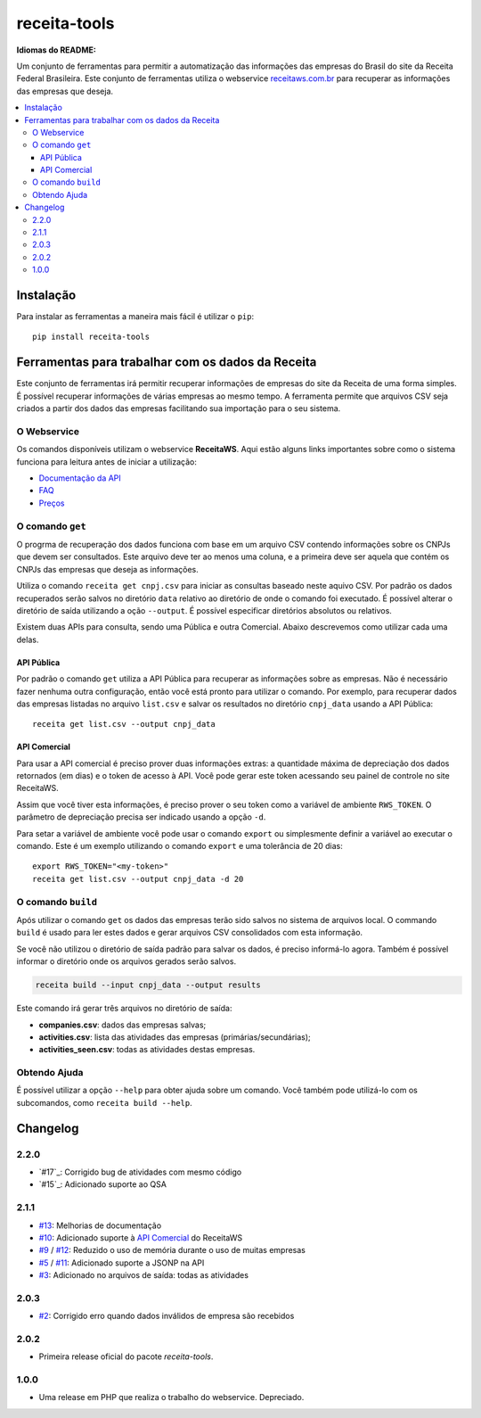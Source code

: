 receita-tools
=============

|pypi| |travis| |license|

**Idiomas do README:** |ptbr| |en|

Um conjunto de ferramentas para permitir a automatização das informações
das empresas do Brasil do site da Receita Federal Brasileira. Este conjunto
de ferramentas utiliza o webservice
`receitaws.com.br <http://receitaws.com.br>`_ para recuperar as informações
das empresas que deseja.

.. contents::
   :local:

.. |pypi| image:: https://img.shields.io/pypi/v/receita-tools.svg?style=flat-square
    :target: https://pypi.python.org/pypi/receita-tools

.. |travis| image:: https://img.shields.io/travis/vkruoso/receita-tools.svg?style=flat-square
    :target: https://travis-ci.org/vkruoso/receita-tools
    :alt: Build Status

.. |license| image:: https://img.shields.io/dub/l/vibe-d.svg?style=flat-square

.. |ptbr| image:: https://lipis.github.io/flag-icon-css/flags/4x3/br.svg
     :target: https://github.com/vkruoso/receita-tools/blob/master/README.rst
     :height: 20px

.. |en| image:: https://lipis.github.io/flag-icon-css/flags/4x3/us.svg
     :target: https://github.com/vkruoso/receita-tools/blob/master/README.en.rst
     :height: 20px

Instalação
----------

Para instalar as ferramentas a maneira mais fácil é utilizar o ``pip``::

    pip install receita-tools


Ferramentas para trabalhar com os dados da Receita
--------------------------------------------------

Este conjunto de ferramentas irá permitir recuperar informações de empresas
do site da Receita de uma forma simples. É possível recuperar informações
de várias empresas ao mesmo tempo. A ferramenta permite que arquivos CSV
seja criados a partir dos dados das empresas facilitando sua importação
para o seu sistema.

O Webservice
++++++++++++

Os comandos disponíveis utilizam o webservice **ReceitaWS**. Aqui estão
alguns links importantes sobre como o sistema funciona para leitura antes
de iniciar a utilização:

* `Documentação da API`_
* `FAQ`_
* `Preços`_

.. _Documentação da API: https://www.receitaws.com.br/api
.. _FAQ: https://www.receitaws.com.br/faq
.. _Preços: https://www.receitaws.com.br/pricing

O comando ``get``
+++++++++++++++++

O progrma de recuperação dos dados funciona com base em um arquivo CSV
contendo informações sobre os CNPJs que devem ser consultados. Este arquivo
deve ter ao menos uma coluna, e a primeira deve ser aquela que contém os CNPJs
das empresas que deseja as informações.

Utiliza o comando ``receita get cnpj.csv`` para iniciar as consultas baseado
neste aquivo CSV. Por padrão os dados recuperados serão salvos no diretório
``data`` relativo ao diretório de onde o comando foi executado. É possível
alterar o diretório de saída utilizando a oção ``--output``. É possível
especificar diretórios absolutos ou relativos.

Existem duas APIs para consulta, sendo uma Pública e outra Comercial. Abaixo
descrevemos como utilizar cada uma delas.

API Pública
***********

Por padrão o comando ``get`` utiliza a API Pública para recuperar as
informações sobre as empresas. Não é necessário fazer nenhuma outra
configuração, então você está pronto para utilizar o comando. Por exemplo,
para recuperar dados das empresas listadas no arquivo ``list.csv`` e salvar
os resultados no diretório ``cnpj_data`` usando a API Pública::

    receita get list.csv --output cnpj_data

API Comercial
*************

Para usar a API comercial é preciso prover duas informações extras: a
quantidade máxima de depreciação dos dados retornados (em dias) e o token
de acesso à API. Você pode gerar este token acessando seu painel de controle
no site ReceitaWS.

Assim que você tiver esta informações, é preciso prover o seu token como
a variável de ambiente ``RWS_TOKEN``. O parâmetro de depreciação precisa ser
indicado usando a opção ``-d``.

Para setar a variável de ambiente você pode usar o comando ``export`` ou
simplesmente definir a variável ao executar o comando. Este é um exemplo
utilizando o comando ``export`` e uma tolerância de 20 dias::

    export RWS_TOKEN="<my-token>"
    receita get list.csv --output cnpj_data -d 20

O comando ``build``
+++++++++++++++++++

Após utilizar o comando ``get`` os dados das empresas terão sido salvos
no sistema de arquivos local. O commando ``build`` é usado para ler estes
dados e gerar arquivos CSV consolidados com esta informação.

Se você não utilizou o diretório de saída padrão para salvar os dados,
é preciso informá-lo agora. Também é possível informar o diretório
onde os arquivos gerados serão salvos.

.. code::

    receita build --input cnpj_data --output results

Este comando irá gerar três arquivos no diretório de saída:

* **companies.csv**: dados das empresas salvas;
* **activities.csv**: lista das atividades das empresas (primárias/secundárias);
* **activities_seen.csv**: todas as atividades destas empresas.

Obtendo Ajuda
+++++++++++++

É possível utilizar a opção ``--help`` para obter ajuda sobre um comando.
Você também pode utilizá-lo com os subcomandos, como ``receita build --help``.


Changelog
---------

2.2.0
+++++

* `#17`_: Corrigido bug de atividades com mesmo código
* `#15`_: Adicionado suporte ao QSA

2.1.1
+++++

* `#13`_: Melhorias de documentação
* `#10`_: Adicionado suporte à `API Comercial <https://www.receitaws.com.br/pricing/>`_ do ReceitaWS
* `#9`_ / `#12`_: Reduzido o uso de memória durante o uso de muitas empresas
* `#5`_ / `#11`_: Adicionado suporte a JSONP na API
* `#3`_: Adicionado no arquivos de saída: todas as atividades

2.0.3
+++++

* `#2`_: Corrigido erro quando dados inválidos de empresa são recebidos

2.0.2
+++++

* Primeira release oficial do pacote *receita-tools*.

1.0.0
+++++

* Uma release em PHP que realiza o trabalho do webservice. Depreciado.

.. _#2: https://github.com/vkruoso/receita-tools/issues/2
.. _#3: https://github.com/vkruoso/receita-tools/issues/3
.. _#5: https://github.com/vkruoso/receita-tools/issues/5
.. _#9: https://github.com/vkruoso/receita-tools/issues/9
.. _#10: https://github.com/vkruoso/receita-tools/issues/10
.. _#11: https://github.com/vkruoso/receita-tools/issues/11
.. _#12: https://github.com/vkruoso/receita-tools/issues/12
.. _#13: https://github.com/vkruoso/receita-tools/issues/13
